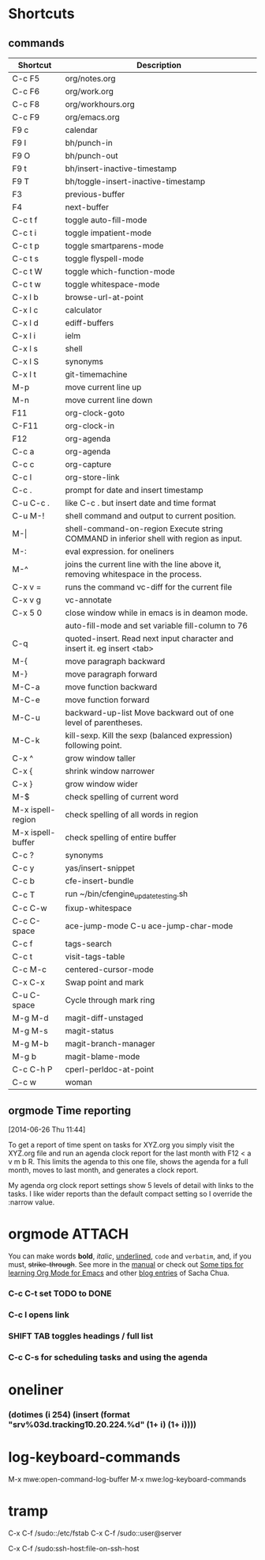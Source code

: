 #+STARTUP: showall
* Shortcuts
** commands
|-------------------+-------------------------------------------------------------------------------------------|
| Shortcut          | Description                                                                               |
|-------------------+-------------------------------------------------------------------------------------------|
| C-c F5            | org/notes.org                                                                             |
| C-c F6            | org/work.org                                                                              |
| C-c F8            | org/workhours.org                                                                         |
| C-c F9            | org/emacs.org                                                                             |
|-------------------+-------------------------------------------------------------------------------------------|
| F9 c              | calendar                                                                                  |
| F9 I              | bh/punch-in                                                                               |
| F9 O              | bh/punch-out                                                                              |
| F9 t              | bh/insert-inactive-timestamp                                                              |
| F9 T              | bh/toggle-insert-inactive-timestamp                                                       |
|-------------------+-------------------------------------------------------------------------------------------|
| F3                | previous-buffer                                                                           |
| F4                | next-buffer                                                                               |
|-------------------+-------------------------------------------------------------------------------------------|
| C-c t f           | toggle auto-fill-mode                                                                     |
| C-c t i           | toggle impatient-mode                                                                     |
| C-c t p           | toggle smartparens-mode                                                                   |
| C-c t s           | toggle flyspell-mode                                                                      |
| C-c t W           | toggle which-function-mode                                                                |
| C-c t w           | toggle whitespace-mode                                                                    |
|-------------------+-------------------------------------------------------------------------------------------|
| C-x l b           | browse-url-at-point                                                                       |
| C-x l c           | calculator                                                                                |
| C-x l d           | ediff-buffers                                                                             |
| C-x l i           | ielm                                                                                      |
| C-x l s           | shell                                                                                     |
| C-x l S           | synonyms                                                                                  |
| C-x l t           | git-timemachine                                                                           |
|-------------------+-------------------------------------------------------------------------------------------|
| M-p               | move current line up                                                                      |
| M-n               | move current line down                                                                    |
|-------------------+-------------------------------------------------------------------------------------------|
| F11               | org-clock-goto                                                                            |
| C-F11             | org-clock-in                                                                              |
| F12               | org-agenda                                                                                |
|-------------------+-------------------------------------------------------------------------------------------|
| C-c a             | org-agenda                                                                                |
| C-c c             | org-capture                                                                               |
| C-c l             | org-store-link                                                                            |
| C-c .             | prompt for date and insert timestamp                                                      |
| C-u C-c .         | like C-c . but insert date and time format                                                |
|-------------------+-------------------------------------------------------------------------------------------|
| C-u M-!           | shell command and output to current position.                                             |
| M-\vert           | shell-command-on-region    Execute string COMMAND in inferior shell with region as input. |
| M-:               | eval expression. for oneliners                                                            |
| M-^               | joins the current line with the line above it, removing whitespace in the process.        |
| C-x v =           | runs the command vc-diff for the current file                                             |
| C-x v g           | vc-annotate                                                                               |
| C-x 5 0           | close window while in emacs is in deamon mode.                                            |
|                   | auto-fill-mode and set variable fill-column to 76                                         |
| C-q               | quoted-insert. Read next input character and insert it. eg insert <tab>                   |
|-------------------+-------------------------------------------------------------------------------------------|
| M-{               | move paragraph backward                                                                   |
| M-}               | move paragraph forward                                                                    |
| M-C-a             | move function backward                                                                    |
| M-C-e             | move function forward                                                                     |
| M-C-u             | backward-up-list Move backward out of one level of parentheses.                           |
| M-C-k             | kill-sexp. Kill the sexp (balanced expression) following point.                           |
|-------------------+-------------------------------------------------------------------------------------------|
| C-x ^             | grow window taller                                                                        |
| C-x {             | shrink window narrower                                                                    |
| C-x }             | grow window wider                                                                         |
|-------------------+-------------------------------------------------------------------------------------------|
| M-$               | check spelling of current word                                                            |
| M-x ispell-region | check spelling of all words in region                                                     |
| M-x ispell-buffer | check spelling of entire buffer                                                           |
| C-c ?             | synonyms                                                                                  |
|-------------------+-------------------------------------------------------------------------------------------|
| C-c y             | yas/insert-snippet                                                                        |
| C-c b             | cfe-insert-bundle                                                                         |
| C-c T             | run ~/bin/cfengine_update_testing.sh                                                      |
| C-c C-w           | fixup-whitespace                                                                          |
| C-c C-space       | ace-jump-mode C-u ace-jump-char-mode                                                      |
| C-c f             | tags-search                                                                               |
| C-c t             | visit-tags-table                                                                          |
| C-c M-c           | centered-cursor-mode                                                                      |
| C-x C-x           | Swap point and mark                                                                       |
| C-u C-space       | Cycle through mark ring                                                                   |
|-------------------+-------------------------------------------------------------------------------------------|
| M-g M-d           | magit-diff-unstaged                                                                       |
| M-g M-s           | magit-status                                                                              |
| M-g M-b           | magit-branch-manager                                                                      |
| M-g b             | magit-blame-mode                                                                          |
|-------------------+-------------------------------------------------------------------------------------------|
| C-c C-h P         | cperl-perldoc-at-point                                                                    |
| C-c w             | woman                                                                                     |
|-------------------+-------------------------------------------------------------------------------------------|
** orgmode Time reporting
   [2014-06-26 Thu 11:44]

To get a report of time spent on tasks for XYZ.org you simply visit
the XYZ.org file and run an agenda clock report for the last month
with F12 < a v m b R. This limits the agenda to this one file, shows
the agenda for a full month, moves to last month, and generates a
clock report.

My agenda org clock report settings show 5 levels of detail with links
to the tasks. I like wider reports than the default compact setting so
I override the :narrow value.

* orgmode							     :ATTACH:
   :PROPERTIES:
   :Attachments: neilsen_org_examples.html
   :ID:       a7ab0e5e-438d-4a2b-8ca7-074997cea728
   :END:
You can make words *bold*, /italic/, _underlined_, =code= and
~verbatim~, and, if you must, +strike-through+.
See more in the [[http://orgmode.org/manual/index.html][manual]] or check out [[http://sachachua.com/blog/2014/01/tips-learning-org-mode-emacs/][Some tips for learning Org Mode
for Emacs]] and other [[http://dl.dropboxusercontent.com/u/3968124/blog.html#sec-1-50][blog entries]] of Sacha Chua.

*** C-c C-t set TODO to DONE
*** C-c l opens link
*** SHIFT TAB toggles headings / full list
*** C-c C-s for scheduling tasks and using the agenda
* oneliner
*** (dotimes (i 254) (insert (format "srv%03d.tracking\tIN\tA\t10.20.224.%d\n" (1+ i) (1+ i))))
* log-keyboard-commands
M-x mwe:open-command-log-buffer
M-x mwe:log-keyboard-commands
* tramp

C-x C-f /sudo::/etc/fstab
C-x C-f /sudo::user@server

C-x C-f /sudo:ssh-host:file-on-ssh-host
